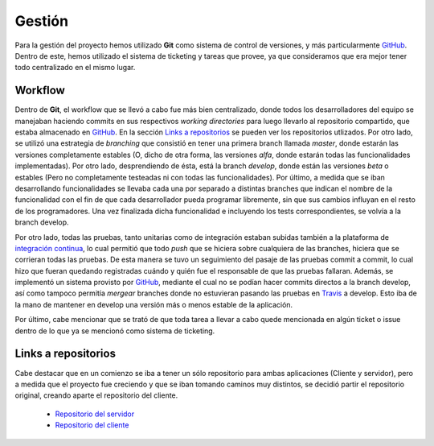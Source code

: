 Gestión
============================
Para la gestión del proyecto hemos utilizado **Git** como sistema de control de versiones, y más particularmente `GitHub <https://github.com>`_. Dentro de este, hemos utilizado el sistema de ticketing y tareas que provee, ya que consideramos que era mejor tener todo centralizado en el mismo lugar.

Workflow
^^^^^^^^^^^^^^^^^^^^^
Dentro de **Git**, el workflow que se llevó a cabo fue más bien centralizado, donde todos los desarrolladores del equipo se manejaban haciendo commits en sus respectivos *working directories* para luego llevarlo al repositorio compartido, que estaba almacenado en `GitHub <https://github.com>`_. En la sección `Links a repositorios`_ se pueden ver los repositorios utlizados.
Por otro lado, se utilizó una estrategia de *branching* que consistió en tener una primera branch llamada *master*, donde estarán las versiones completamente estables (O, dicho de otra forma, las versiones *alfa*, donde estarán todas las funcionalidades implementadas). Por otro lado, desprendiendo de ésta, está la branch *develop*, donde están las versiones *beta* o estables (Pero no completamente testeadas ni con todas las funcionalidades). Por último, a medida que se iban desarrollando funcionalidades se llevaba cada una por separado a distintas branches que indican el nombre de la funcionalidad con el fin de que cada desarrollador pueda programar libremente, sin que sus cambios influyan en el resto de los programadores. Una vez finalizada dicha funcionalidad e incluyendo los tests correspondientes, se volvía a la branch develop.

Por otro lado, todas las pruebas, tanto unitarias como de integración estaban subidas también a la plataforma de `integración continua <https://travis-ci.org>`_, lo cual permitió que todo *push* que se hiciera sobre cualquiera de las branches, hiciera que se corrieran todas las pruebas. De esta manera se tuvo un seguimiento del pasaje de las pruebas commit a commit, lo cual hizo que fueran quedando registradas cuándo y quién fue el responsable de que las pruebas fallaran. Además, se implementó un sistema provisto por `GitHub <https://github.com>`_, mediante el cual no se podían hacer commits directos a la branch develop, así como tampoco permitía *mergear* branches donde no estuvieran pasando las pruebas en `Travis <https://travis-ci.org>`_ a develop. Esto iba de la mano de mantener en develop una versión más o menos estable de la aplicación.

Por último, cabe mencionar que se trató de que toda tarea a llevar a cabo quede mencionada en algún ticket o issue dentro de lo que ya se mencionó como sistema de ticketing.

Links a repositorios
^^^^^^^^^^^^^^^^^^^^^
Cabe destacar que en un comienzo se iba a tener un sólo repositorio para ambas aplicaciones (Cliente y servidor), pero a medida que el proyecto fue creciendo y que se iban tomando caminos muy distintos, se decidió partir el repositorio original, creando aparte el repositorio del cliente.

 * `Repositorio del servidor <https://github.com/toblich/UDrive>`_
 * `Repositorio del cliente <https://github.com/plandino/clienteUdrive>`_